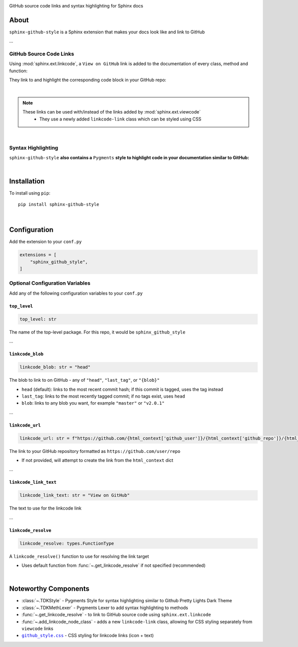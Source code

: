 ..  Title: Sphinx Github Style
..  Description: A Sphinx extension to add GitHub source code links and syntax highlighting
..  Author: TDKorn (Adam Korn)

.. meta::
   :title: Sphinx Github Style
   :description: A Sphinx extension to add GitHub source code links and syntax highlighting


.. |.github_style| replace:: ``github_style.css``
.. _.github_style: https://github.com/tdkorn/sphinx-github-style/tree/v1.0.2/sphinx_github_style/_static/github_style.css


.. raw:: html

   <div align="center">


.. image:: _static/logo_square.ico
   :alt: Sphinx GitHub Style: GitHub Integration and Pygments Style for Sphinx Documentation
   :width: 25%


.. raw:: html

   <h1>Sphinx Github Style</h1>

GitHub source code links and syntax highlighting for Sphinx docs


.. image:: https://img.shields.io/pypi/v/sphinx-github-style?color=eb5202
   :target: https://pypi.org/project/sphinx-github-style/
   :alt: PyPI Version

.. image:: https://img.shields.io/badge/GitHub-sphinx--github--style-4f1abc
   :target: https://github.com/tdkorn/sphinx-github-style/
   :alt: GitHub Repository

.. image:: https://static.pepy.tech/personalized-badge/sphinx-github-style?period=total&units=none&left_color=grey&right_color=blue&left_text=Downloads
    :target: https://pepy.tech/project/sphinx-github-style/

.. image:: https://readthedocs.org/projects/sphinx-github-style/badge/?version=latest
    :target: https://sphinx-github-style.readthedocs.io/en/latest/?badge=latest
    :alt: Documentation Status

.. raw:: html

   </div>
   <br/>
   <br/>


About
~~~~~~~~~~~~~

``sphinx-github-style`` is a Sphinx extension that makes your docs look like and link to GitHub

...


GitHub Source Code Links
===============================


Using :mod:`sphinx.ext.linkcode`,  a ``View on GitHub`` link is added to the documentation of every class, method and function:

.. image:: https://user-images.githubusercontent.com/96394652/220941352-f5530a56-d338-4b90-b83a-4b22b0f632fe.png
   :alt: sphinx github style adds a "View on GitHub" link

They link to and highlight the corresponding code block in your GitHub repo:

.. image:: https://user-images.githubusercontent.com/96394652/220945912-447173db-2ac7-4e00-bec5-3859753bf687.png


|

.. note::

   These links can be used with/instead of the links added by :mod:`sphinx.ext.viewcode`
     * They use a newly added ``linkcode-link`` class which can be styled using CSS


|

Syntax Highlighting
====================

``sphinx-github-style`` **also contains a** ``Pygments`` **style to highlight code in your documentation similar to GitHub:**


.. image:: https://user-images.githubusercontent.com/96394652/220946796-bf7aa236-964d-48e7-83e2-142aac00b0dd.png


|

Installation
~~~~~~~~~~~~~~~~

To install using ``pip``::

 pip install sphinx-github-style

|

Configuration
~~~~~~~~~~~~~~~

Add the extension to your ``conf.py``

.. code-block:: python

   extensions = [
       "sphinx_github_style",
   ]

Optional Configuration Variables
===================================

Add any of the following configuration variables to your ``conf.py``

``top_level``
^^^^^^^^^^^^^^^^^^^

.. code-block:: python

   top_level: str


The name of the top-level package. For this repo, it would be ``sphinx_github_style``

...

``linkcode_blob``
^^^^^^^^^^^^^^^^^^^

.. code-block:: python

   linkcode_blob: str = "head"


The blob to link to on GitHub - any of ``"head"``, ``"last_tag"``, or ``"{blob}"``

* ``head`` (default): links to the most recent commit hash; if this commit is tagged, uses the tag instead
* ``last_tag``: links to the most recently tagged commit; if no tags exist, uses ``head``
* ``blob``: links to any blob you want, for example ``"master"`` or ``"v2.0.1"``


...

``linkcode_url``
^^^^^^^^^^^^^^^^^^^

.. code-block:: python

   linkcode_url: str = f"https://github.com/{html_context['github_user']}/{html_context['github_repo']}/{html_context['github_version']}"

The link to your GitHub repository formatted as ``https://github.com/user/repo``

* If not provided, will attempt to create the link from the ``html_context`` dict

...

``linkcode_link_text``
^^^^^^^^^^^^^^^^^^^^^^

.. code-block:: python

   linkcode_link_text: str = "View on GitHub"


The text to use for the linkcode link

...

``linkcode_resolve``
^^^^^^^^^^^^^^^^^^^^^^^^

.. code-block:: python

   linkcode_resolve: types.FunctionType

A ``linkcode_resolve()`` function to use for resolving the link target

* Uses default function from :func:`~.get_linkcode_resolve` if not specified (recommended)

|

Noteworthy Components
~~~~~~~~~~~~~~~~~~~~~

* :class:`~.TDKStyle` - Pygments Style for syntax highlighting similar to Github Pretty Lights Dark Theme
* :class:`~.TDKMethLexer` - Pygments Lexer to add syntax highlighting to methods
* :func:`~.get_linkcode_resolve` - to link to GitHub source code using ``sphinx.ext.linkcode``
* :func:`~.add_linkcode_node_class` - adds a new ``linkcode-link`` class, allowing for CSS styling separately from ``viewcode`` links
* |.github_style|_ - CSS styling for linkcode links (icon + text)
